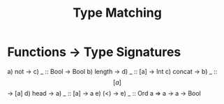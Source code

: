 #+TITLE: Type Matching

* Functions -> Type Signatures

  a) not     ->  c) _ :: Bool -> Bool
  b) length  ->  d) _ :: [a] -> Int
  c) concat  ->  b) _ :: \[[a]\] -> [a]
  d) head    ->  a) _ :: [a] -> a
  e) (<)     ->  e) _ :: Ord a => a -> a -> Bool
